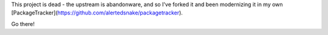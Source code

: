 This project is dead - the upstream is abandonware, and so I've forked it
and been modernizing it in my own
[PackageTracker](https://github.com/alertedsnake/packagetracker).

Go there!
